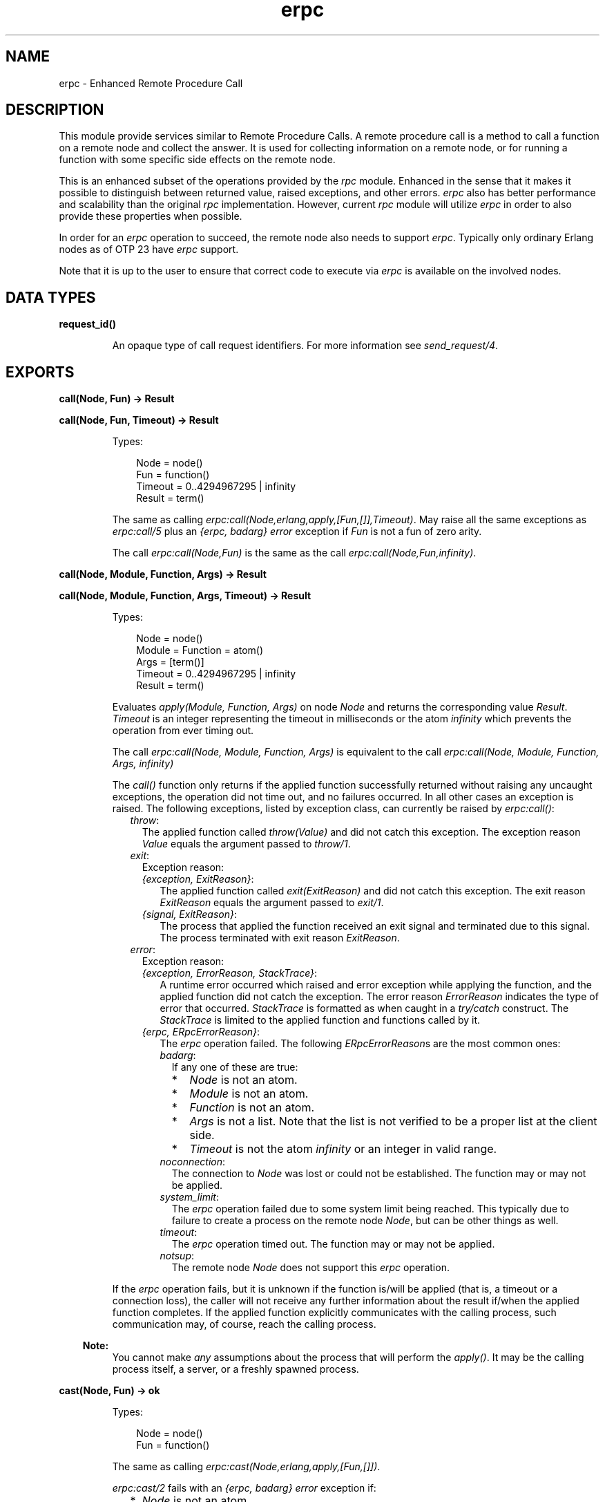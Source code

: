 .TH erpc 3 "kernel 7.0" "Ericsson AB" "Erlang Module Definition"
.SH NAME
erpc \- Enhanced Remote Procedure Call
.SH DESCRIPTION
.LP
This module provide services similar to Remote Procedure Calls\&. A remote procedure call is a method to call a function on a remote node and collect the answer\&. It is used for collecting information on a remote node, or for running a function with some specific side effects on the remote node\&.
.LP
This is an enhanced subset of the operations provided by the \fIrpc\fR\& module\&. Enhanced in the sense that it makes it possible to distinguish between returned value, raised exceptions, and other errors\&. \fIerpc\fR\& also has better performance and scalability than the original \fIrpc\fR\& implementation\&. However, current \fIrpc\fR\& module will utilize \fIerpc\fR\& in order to also provide these properties when possible\&.
.LP
In order for an \fIerpc\fR\& operation to succeed, the remote node also needs to support \fIerpc\fR\&\&. Typically only ordinary Erlang nodes as of OTP 23 have \fIerpc\fR\& support\&.
.LP
Note that it is up to the user to ensure that correct code to execute via \fIerpc\fR\& is available on the involved nodes\&.
.SH DATA TYPES
.nf

\fBrequest_id()\fR\&
.br
.fi
.RS
.LP
An opaque type of call request identifiers\&. For more information see \fIsend_request/4\fR\&\&.
.RE
.SH EXPORTS
.LP
.nf

.B
call(Node, Fun) -> Result
.br
.fi
.br
.nf

.B
call(Node, Fun, Timeout) -> Result
.br
.fi
.br
.RS
.LP
Types:

.RS 3
Node = node()
.br
Fun = function()
.br
Timeout = 0\&.\&.4294967295 | infinity
.br
Result = term()
.br
.RE
.RE
.RS
.LP
The same as calling \fIerpc:call(Node,erlang,apply,[Fun,[]],Timeout)\fR\&\&. May raise all the same exceptions as \fIerpc:call/5\fR\& plus an \fI{erpc, badarg}\fR\& \fIerror\fR\& exception if \fIFun\fR\& is not a fun of zero arity\&.
.LP
The call \fIerpc:call(Node,Fun)\fR\& is the same as the call \fIerpc:call(Node,Fun,infinity)\fR\&\&.
.RE
.LP
.nf

.B
call(Node, Module, Function, Args) -> Result
.br
.fi
.br
.nf

.B
call(Node, Module, Function, Args, Timeout) -> Result
.br
.fi
.br
.RS
.LP
Types:

.RS 3
Node = node()
.br
Module = Function = atom()
.br
Args = [term()]
.br
Timeout = 0\&.\&.4294967295 | infinity
.br
Result = term()
.br
.RE
.RE
.RS
.LP
Evaluates \fIapply(Module, Function, Args)\fR\& on node \fINode\fR\& and returns the corresponding value \fIResult\fR\&\&. \fITimeout\fR\& is an integer representing the timeout in milliseconds or the atom \fIinfinity\fR\& which prevents the operation from ever timing out\&.
.LP
The call \fIerpc:call(Node, Module, Function, Args)\fR\& is equivalent to the call \fIerpc:call(Node, Module, Function, Args, infinity)\fR\&
.LP
The \fIcall()\fR\& function only returns if the applied function successfully returned without raising any uncaught exceptions, the operation did not time out, and no failures occurred\&. In all other cases an exception is raised\&. The following exceptions, listed by exception class, can currently be raised by \fIerpc:call()\fR\&:
.RS 2
.TP 2
.B
\fIthrow\fR\&:
The applied function called \fIthrow(Value)\fR\& and did not catch this exception\&. The exception reason \fIValue\fR\& equals the argument passed to \fIthrow/1\fR\&\&.
.TP 2
.B
\fIexit\fR\&:
Exception reason:
.RS 2
.TP 2
.B
\fI{exception, ExitReason}\fR\&:
The applied function called \fIexit(ExitReason)\fR\& and did not catch this exception\&. The exit reason \fIExitReason\fR\& equals the argument passed to \fIexit/1\fR\&\&.
.TP 2
.B
\fI{signal, ExitReason}\fR\&:
The process that applied the function received an exit signal and terminated due to this signal\&. The process terminated with exit reason \fIExitReason\fR\&\&.
.RE
.TP 2
.B
\fIerror\fR\&:
Exception reason:
.RS 2
.TP 2
.B
\fI{exception, ErrorReason, StackTrace}\fR\&:
A runtime error occurred which raised and error exception while applying the function, and the applied function did not catch the exception\&. The error reason \fIErrorReason\fR\& indicates the type of error that occurred\&. \fIStackTrace\fR\& is formatted as when caught in a \fItry/catch\fR\& construct\&. The \fIStackTrace\fR\& is limited to the applied function and functions called by it\&.
.TP 2
.B
\fI{erpc, ERpcErrorReason}\fR\&:
The \fIerpc\fR\& operation failed\&. The following \fIERpcErrorReason\fR\&s are the most common ones:
.RS 2
.TP 2
.B
\fIbadarg\fR\&:
If any one of these are true:
.RS 2
.TP 2
*
\fINode\fR\& is not an atom\&.
.LP
.TP 2
*
\fIModule\fR\& is not an atom\&.
.LP
.TP 2
*
\fIFunction\fR\& is not an atom\&.
.LP
.TP 2
*
\fIArgs\fR\& is not a list\&. Note that the list is not verified to be a proper list at the client side\&.
.LP
.TP 2
*
\fITimeout\fR\& is not the atom \fIinfinity\fR\& or an integer in valid range\&.
.LP
.RE

.TP 2
.B
\fInoconnection\fR\&:
The connection to \fINode\fR\& was lost or could not be established\&. The function may or may not be applied\&.
.TP 2
.B
\fIsystem_limit\fR\&:
The \fIerpc\fR\& operation failed due to some system limit being reached\&. This typically due to failure to create a process on the remote node \fINode\fR\&, but can be other things as well\&.
.TP 2
.B
\fItimeout\fR\&:
The \fIerpc\fR\& operation timed out\&. The function may or may not be applied\&.
.TP 2
.B
\fInotsup\fR\&:
The remote node \fINode\fR\& does not support this \fIerpc\fR\& operation\&.
.RE
.RE
.RE
.LP
If the \fIerpc\fR\& operation fails, but it is unknown if the function is/will be applied (that is, a timeout or a connection loss), the caller will not receive any further information about the result if/when the applied function completes\&. If the applied function explicitly communicates with the calling process, such communication may, of course, reach the calling process\&.
.LP

.RS -4
.B
Note:
.RE
You cannot make \fIany\fR\& assumptions about the process that will perform the \fIapply()\fR\&\&. It may be the calling process itself, a server, or a freshly spawned process\&.

.RE
.LP
.nf

.B
cast(Node, Fun) -> ok
.br
.fi
.br
.RS
.LP
Types:

.RS 3
Node = node()
.br
Fun = function()
.br
.RE
.RE
.RS
.LP
The same as calling \fIerpc:cast(Node,erlang,apply,[Fun,[]])\fR\&\&.
.LP
\fIerpc:cast/2\fR\& fails with an \fI{erpc, badarg}\fR\& \fIerror\fR\& exception if:
.RS 2
.TP 2
*
\fINode\fR\& is not an atom\&.
.LP
.TP 2
*
\fIFun\fR\& is not a a fun of zero arity\&.
.LP
.RE

.RE
.LP
.nf

.B
cast(Node, Module, Function, Args) -> ok
.br
.fi
.br
.RS
.LP
Types:

.RS 3
Node = node()
.br
Module = Function = atom()
.br
Args = [term()]
.br
.RE
.RE
.RS
.LP
Evaluates \fIapply(Module, Function, Args)\fR\& on node \fINode\fR\&\&. No response is delivered to the calling process\&. \fIerpc:cast()\fR\& returns immediately after the cast request has been sent\&. Any failures beside bad arguments are silently ignored\&.
.LP
\fIerpc:cast/4\fR\& fails with an \fI{erpc, badarg}\fR\& \fIerror\fR\& exception if:
.RS 2
.TP 2
*
\fINode\fR\& is not an atom\&.
.LP
.TP 2
*
\fIModule\fR\& is not an atom\&.
.LP
.TP 2
*
\fIFunction\fR\& is not an atom\&.
.LP
.TP 2
*
\fIArgs\fR\& is not a list\&. Note that the list is not verified to be a proper list at the client side\&.
.LP
.RE

.LP

.RS -4
.B
Note:
.RE
You cannot make \fIany\fR\& assumptions about the process that will perform the \fIapply()\fR\&\&. It may be a server, or a freshly spawned process\&.

.RE
.LP
.nf

.B
check_response(Message, RequestId) ->
.B
                  {response, Result} | no_response
.br
.fi
.br
.RS
.LP
Types:

.RS 3
Message = term()
.br
RequestId = request_id()
.br
Result = term()
.br
.RE
.RE
.RS
.LP
Check if a message is a response to a \fIcall\fR\& request previously made by the calling process using \fIerpc:send_request/4\fR\&\&. \fIRequestId\fR\& should be the value returned from the previously made \fIerpc:send_request()\fR\& call, and the corresponding response should not already have been received and handled to completion by \fIerpc:check_response()\fR\&, \fIerpc:receive_response()\fR\&, or \fIerpc:wait_response()\fR\&\&. \fIMessage\fR\& is the message to check\&.
.LP
If \fIMessage\fR\& does not correspond to the response, the atom \fIno_response\fR\& is returned\&. If \fIMessage\fR\& corresponds to the response, the \fIcall\fR\& operation is completed and either the result is returned as \fI{response, Result}\fR\& where \fIResult\fR\& corresponds to the value returned from the applied function or an exception is raised\&. The exceptions that can be raised corresponds to the same exceptions as can be raised by \fIerpc:call/4\fR\&\&. That is, no \fI{erpc, timeout}\fR\& \fIerror\fR\& exception can be raised\&. \fIerpc:check_response()\fR\& will fail with an \fI{erpc, badarg}\fR\& exception if/when an invalid \fIRequestId\fR\& is detected\&.
.LP
If the \fIerpc\fR\& operation fails, but it is unknown if the function is/will be applied (that is, a connection loss), the caller will not receive any further information about the result if/when the applied function completes\&. If the applied function explicitly communicates with the calling process, such communication may, of course, reach the calling process\&.
.RE
.LP
.nf

.B
multicall(Nodes, Fun) -> Result
.br
.fi
.br
.nf

.B
multicall(Nodes, Fun, Timeout) -> Result
.br
.fi
.br
.RS
.LP
Types:

.RS 3
Nodes = [atom()]
.br
Fun = function()
.br
Timeout = 0\&.\&.4294967295 | infinity
.br
Result = term()
.br
.RE
.RE
.RS
.LP
The same as calling \fIerpc:multicall(Nodes,erlang,apply,[Fun,[]],Timeout)\fR\&\&. May raise all the same exceptions as \fIerpc:multicall/5\fR\& plus an \fI{erpc, badarg}\fR\& \fIerror\fR\& exception if \fIFun\fR\& is not a fun of zero arity\&.
.LP
The call \fIerpc:multicall(Nodes,Fun)\fR\& is the same as the call \fIerpc:multicall(Nodes,Fun, infinity)\fR\&\&.
.RE
.LP
.nf

.B
multicall(Nodes, Module, Function, Args) -> Result
.br
.fi
.br
.nf

.B
multicall(Nodes, Module, Function, Args, Timeout) -> Result
.br
.fi
.br
.RS
.LP
Types:

.RS 3
Nodes = [atom()]
.br
Module = Function = atom()
.br
Args = [term()]
.br
Timeout = 0\&.\&.4294967295 | infinity
.br
Result = 
.br
    [{ok, ReturnValue :: term()} | caught_call_exception()]
.br
.nf
\fBcaught_call_exception()\fR\& = 
.br
    {throw, Throw :: term()} |
.br
    {exit, {exception, Reason :: term()}} |
.br
    {error,
.br
     {exception, Reason :: term(), StackTrace :: [stack_item()]}} |
.br
    {exit, {signal, Reason :: term()}} |
.br
    {error, {erpc, Reason :: term()}}
.fi
.br
.nf
\fBstack_item()\fR\& = 
.br
    {Module :: atom(),
.br
     Function :: atom(),
.br
     Arity :: arity() | (Args :: [term()]),
.br
     Location ::
.br
         [{file, Filename :: string()} |
.br
          {line, Line :: integer() >= 1}]}
.fi
.br
.RE
.RE
.RS
.LP
Performs multiple \fIcall\fR\& operations in parallel on multiple nodes\&. That is, evaluates \fIapply(Module, Function, Args)\fR\& on the nodes \fINodes\fR\& in parallel\&. \fITimeout\fR\& is an integer representing the timeout in milliseconds or the atom \fIinfinity\fR\& which prevents the operation from ever timing out\&. The result is returned as a list where the result from each node is placed at the same position as the node name is placed in \fINodes\fR\&\&. Each item in the resulting list is formatted as either:
.RS 2
.TP 2
.B
\fI{ok, Result}\fR\&:
The \fIcall\fR\& operation for this specific node returned \fIResult\fR\&\&.
.TP 2
.B
\fI{Class, ExceptionReason}\fR\&:
The \fIcall\fR\& operation for this specific node raised an exception of class \fIClass\fR\& with exception reason \fIExceptionReason\fR\&\&. These corresponds the the exceptions that \fIerpc:call/5\fR\& can raise\&.
.RE
.LP
\fIerpc:multicall/5\fR\& fails with an \fI{erpc, badarg}\fR\& \fIerror\fR\& exception if:
.RS 2
.TP 2
*
\fINodes\fR\& is not a proper list of atoms\&. Note that some requests may already have been sent when the failure occurs\&. That is, the function may or may not be applied on some nodes\&.
.LP
.TP 2
*
\fIModule\fR\& is not an atom\&.
.LP
.TP 2
*
\fIFunction\fR\& is not an atom\&.
.LP
.TP 2
*
\fIArgs\fR\& is not a list\&. Note that the list is not verified to be a proper list at the client side\&.
.LP
.RE

.LP
The call \fIerpc:multicall(Nodes, Module, Function, Args)\fR\& is equivalent to the call \fIerpc:multicall(Nodes, Module, Function, Args, infinity)\fR\&\&. These calls are also equivalent to calling \fImy_multicall(Nodes, Module, Function, Args)\fR\& if one disregard performance and failure behavior:
.LP
.nf

my_multicall(Nodes, Module, Function, Args) ->
  ReqIds = lists:map(fun (Node) ->
                       erpc:send_request(Node, Module, Function, Args)
                     end,
                     Nodes),
  lists:map(fun (ReqId) ->
              try
                {ok, erpc:receive_response(ReqId, infinity)}
              catch
                Class:Reason ->
                  {Class, Reason}
              end
            end,
            ReqIds).

.fi
.LP
The \fITimeout\fR\& value in milliseconds sets an upper time limit for all \fIcall\fR\& operations to complete\&.
.LP
If an \fIerpc\fR\& operation fails, but it is unknown if the function is/will be applied (that is, a timeout, connection loss, or an improper \fINodes\fR\& list), the caller will not receive any further information about the result if/when the applied function completes\&. If the applied function communicates with the calling process, such communication may, of course, reach the calling process\&.
.LP

.RS -4
.B
Note:
.RE
You cannot make \fIany\fR\& assumptions about the process that will perform the \fIapply()\fR\&\&. It may be the calling process itself, a server, or a freshly spawned process\&.

.RE
.LP
.nf

.B
multicast(Nodes, Fun) -> ok
.br
.fi
.br
.RS
.LP
Types:

.RS 3
Nodes = [node()]
.br
Fun = function()
.br
.RE
.RE
.RS
.LP
The same as calling \fIerpc:multicast(Nodes,erlang,apply,[Fun,[]])\fR\&\&.
.LP
\fIerpc:multicast/2\fR\& fails with an \fI{erpc, badarg}\fR\& \fIerror\fR\& exception if:
.RS 2
.TP 2
*
\fINodes\fR\& is not a proper list of atoms\&.
.LP
.TP 2
*
\fIFun\fR\& is not a a fun of zero arity\&.
.LP
.RE

.RE
.LP
.nf

.B
multicast(Nodes, Module, Function, Args) -> ok
.br
.fi
.br
.RS
.LP
Types:

.RS 3
Nodes = [node()]
.br
Module = Function = atom()
.br
Args = [term()]
.br
.RE
.RE
.RS
.LP
Evaluates \fIapply(Module, Function, Args)\fR\& on the nodes \fINodes\fR\&\&. No response is delivered to the calling process\&. \fIerpc:multicast()\fR\& returns immediately after the cast requests have been sent\&. Any failures beside bad arguments are silently ignored\&.
.LP
\fIerpc:multicast/4\fR\& fails with an \fI{erpc, badarg}\fR\& \fIerror\fR\& exception if:
.RS 2
.TP 2
*
\fINodes\fR\& is not a proper list of atoms\&. Note that some requests may already have been sent when the failure occurs\&. That is, the function may or may not be applied on some nodes\&.
.LP
.TP 2
*
\fIModule\fR\& is not an atom\&.
.LP
.TP 2
*
\fIFunction\fR\& is not an atom\&.
.LP
.TP 2
*
\fIArgs\fR\& is not a list\&. Note that the list is not verified to be a proper list at the client side\&.
.LP
.RE

.LP

.RS -4
.B
Note:
.RE
You cannot make \fIany\fR\& assumptions about the process that will perform the \fIapply()\fR\&\&. It may be a server, or a freshly spawned process\&.

.RE
.LP
.nf

.B
receive_response(RequestId) -> Result
.br
.fi
.br
.nf

.B
receive_response(RequestId, Timeout) -> Result
.br
.fi
.br
.RS
.LP
Types:

.RS 3
RequestId = request_id()
.br
Timeout = 0\&.\&.4294967295 | infinity
.br
Result = term()
.br
.RE
.RE
.RS
.LP
Receive a response to a \fIcall\fR\& request previously made by the calling process using \fIerpc:send_request/4\fR\&\&. \fIRequestId\fR\& should be the value returned from the previously made \fIerpc:send_request()\fR\& call, and the corresponding response should not already have been received and handled to completion by \fIerpc:check_response()\fR\&, \fIerpc:receive_response()\fR\&, or \fIerpc:wait_response()\fR\&\&. \fITimeout\fR\& is an integer representing the timeout in milliseconds or the atom \fIinfinity\fR\& which prevents the operation from ever timing out\&. The \fIcall\fR\& operation is completed once the \fIerpc:receive_response()\fR\& call returns or raise an exception\&.
.LP
The call \fIerpc:receive_response(RequestId)\fR\& is equivalent to the call \fIerpc:receive_response(RequestId, infinity)\fR\&\&.
.LP
A call to the function \fImy_call(Node, Module, Function, Args, Timeout)\fR\& below is equivalent to the call \fIerpc:call(Node, Module, Function, Args, Timeout)\fR\& if one disregards performance\&. \fIerpc:call()\fR\& can utilize a message queue optimization which removes the need to scan the whole message queue which the combination \fIerpc:send_request()/erpc:receive_response()\fR\& cannot\&.
.LP
.nf

my_call(Node, Module, Function, Args, Timeout) ->
  RequestId = erpc:send_request(Node, Module, Function, Args),
  erpc:receive_response(RequestId, Timeout).

.fi
.LP
If the \fIerpc\fR\& operation fails, but it is unknown if the function is/will be applied (that is, a timeout, or a connection loss), the caller will not receive any further information about the result if/when the applied function completes\&. If the applied function explicitly communicates with the calling process, such communication may, of course, reach the calling process\&.
.LP
\fIerpc:receive_response()\fR\& will return or raise exceptions the same way as \fIerpc:call/5\fR\& does with the exception of \fI{erpc, badarg}\fR\&\&. An \fI{erpc, badarg}\fR\& exception will be raised if/when an invalid \fIRequestId\fR\& is detected or if an invalid \fITimeout\fR\& is passed\&.
.RE
.LP
.nf

.B
send_request(Node, Fun) -> RequestId
.br
.fi
.br
.RS
.LP
Types:

.RS 3
Node = node()
.br
Fun = function()
.br
RequestId = request_id()
.br
.RE
.RE
.RS
.LP
The same as calling \fIerpc:send_request(Node,erlang,apply,[Fun,[]])\fR\&\&.
.LP
\fIerpc:send_request/2\fR\& fails with an \fI{erpc, badarg}\fR\& \fIerror\fR\& exception if:
.RS 2
.TP 2
*
\fINode\fR\& is not an atom\&.
.LP
.TP 2
*
\fIFun\fR\& is not a fun of zero arity\&.
.LP
.RE

.LP

.RS -4
.B
Note:
.RE
You cannot make \fIany\fR\& assumptions about the process that will perform the \fIapply()\fR\&\&. It may be a server, or a freshly spawned process\&.

.RE
.LP
.nf

.B
send_request(Node, Module, Function, Args) -> RequestId
.br
.fi
.br
.RS
.LP
Types:

.RS 3
Node = node()
.br
Module = Function = atom()
.br
Args = [term()]
.br
RequestId = request_id()
.br
.RE
.RE
.RS
.LP
Send an asynchronous \fIcall\fR\& request to the node \fINode\fR\&\&. \fIerpc:send_request()\fR\& returns a request identifier that later is to be passed as argument to either \fIerpc:receive_response()\fR\&, \fIerpc:wait_response()\fR\&, or, \fIerpc:check_response()\fR\& in order to get the response of the call request\&.
.LP
\fIerpc:send_request()\fR\& fails with an \fI{erpc, badarg}\fR\& \fIerror\fR\& exception if:
.RS 2
.TP 2
*
\fINode\fR\& is not an atom\&.
.LP
.TP 2
*
\fIModule\fR\& is not an atom\&.
.LP
.TP 2
*
\fIFunction\fR\& is not an atom\&.
.LP
.TP 2
*
\fIArgs\fR\& is not a list\&. Note that the list is not verified to be a proper list at the client side\&.
.LP
.RE

.RE
.LP
.nf

.B
wait_response(RequestId) -> {response, Result} | no_response
.br
.fi
.br
.nf

.B
wait_response(RequestId, WaitTime) ->
.B
                 {response, Result} | no_response
.br
.fi
.br
.RS
.LP
Types:

.RS 3
RequestId = request_id()
.br
WaitTime = 0\&.\&.4294967295 | infinity
.br
Result = term()
.br
.RE
.RE
.RS
.LP
Wait or poll for a response message to a \fIcall\fR\& request previously made by the calling process using \fIerpc:send_request/4\fR\&\&. \fIRequestId\fR\& should be the value returned from the previously made \fIerpc:send_request()\fR\& call, and the corresponding response should not already have been received and handled to completion by \fIerpc:check_response()\fR\&, \fIerpc:receive_response()\fR\&, or \fIerpc:wait_response()\fR\&\&. \fIWaitTime\fR\& equals the time to wait in milliseconds (or the atom \fIinfinity\fR\&) during the wait\&. \fIWaitTime\fR\& is an integer representing time to wait in milliseconds or the atom \fIinfinity\fR\& which will cause \fIwait_response/2\fR\& to wait for a response until it appears regardless of how long time that is\&.
.LP
The call \fIerpc:wait_response(RequestId)\fR\& is equivalent to the call \fIerpc:wait_response(RequestId, 0)\fR\&\&. That is, poll for a response message to a \fIcall\fR\& request previously made by the calling process\&.
.LP
If no response is received before \fIWaitTime\fR\& milliseconds, the atom \fIno_response\fR\& is returned\&. It is valid to continue waiting for a response as many times as needed up until a response has been received and completed by \fIerpc:check_response()\fR\&, \fIerpc:receive_response()\fR\&, or \fIerpc:wait_response()\fR\&\&. If a response is received, the \fIcall\fR\& operation is completed and either the result is returned as \fI{response, Result}\fR\& where \fIResult\fR\& corresponds to the value returned from the applied function or an exception is raised\&. The exceptions that can be raised corresponds to the same exceptions as can be raised by \fIerpc:call/4\fR\&\&. That is, no \fI{erpc, timeout}\fR\& \fIerror\fR\& exception can be raised\&. \fIerpc:wait_response()\fR\& will fail with an \fI{erpc, badarg}\fR\& exception if/when an invalid \fIRequestId\fR\& is detected or if an invalid \fIWaitTime\fR\& is passed\&.
.LP
If the \fIerpc\fR\& operation fails, but it is unknown if the function is/will be applied (that is, a too large wait time value, or a connection loss), the caller will not receive any further information about the result if/when the applied function completes\&. If the applied function explicitly communicates with the calling process, such communication may, of course, reach the calling process\&.
.RE